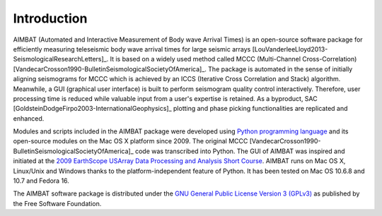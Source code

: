 Introduction
============

AIMBAT (Automated and Interactive Measurement of Body wave Arrival Times) is an open-source software package for efficiently measuring teleseismic body wave arrival times for large seismic arrays [LouVanderleeLloyd2013-SeismologicalResearchLetters]_. It is based on a widely used method called MCCC (Multi-Channel Cross-Correlation) [VandecarCrosson1990-BulletinSeismologicalSocietyOfAmerica]_. The package is automated in the sense of initially aligning seismograms for MCCC which is achieved by an ICCS (Iterative Cross Correlation and Stack) algorithm. Meanwhile, a GUI (graphical user interface) is built to perform seismogram quality control interactively. Therefore, user processing time is reduced while valuable input from a user's expertise is retained. As a byproduct, SAC [GoldsteinDodgeFirpo2003-InternationalGeophysics]_ plotting and phase picking functionalities are replicated and enhanced.

Modules and scripts included in the AIMBAT package were developed using `Python programming language <http://www.python.org/>`_ and its open-source modules on the Mac OS X platform since 2009. The original MCCC [VandecarCrosson1990-BulletinSeismologicalSocietyOfAmerica]_ code was transcribed into Python. The GUI of AIMBAT was inspired and initiated at the `2009 EarthScope USArray Data Processing and Analysis Short Course <http://www.iris.edu/hq/es_course/content/2009.html>`_. AIMBAT runs on Mac OS X, Linux/Unix and Windows thanks to the platform-independent feature of Python. 
It has been tested on Mac OS 10.6.8 and 10.7 and Fedora 16.

The AIMBAT software package is distributed under the `GNU General Public License Version 3 (GPLv3) <http://www.gnu.org/licenses/gpl.html>`_ as published by the Free Software Foundation.